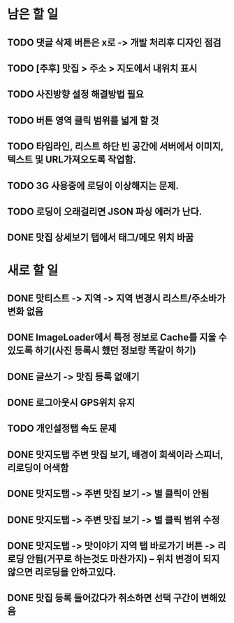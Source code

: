 * 남은 할 일
** TODO 댓글 삭제 버튼은 x로 -> 개발 처리후 디자인 점검
** TODO [추후] 맛집 > 주소 > 지도에서 내위치 표시
** TODO 사진방향 설정 해결방법 필요
** TODO 버튼 영역 클릭 범위를 넓게 할 것
** TODO 타임라인, 리스트 하단 빈 공간에 서버에서 이미지, 텍스트 및 URL가져오도록 작업함.

** TODO 3G 사용중에 로딩이 이상해지는 문제.
** TODO 로딩이 오래걸리면 JSON 파싱 에러가 난다.
** DONE 맛집 상세보기 탭에서 태그/메모 위치 바꿈
  CLOSED: [2011-09-29 Thu 14:32]


* 새로 할 일
** DONE 맛티스트 -> 지역 -> 지역 변경시 리스트/주소바가 변화 없음
   CLOSED: [2011-09-29 Thu 14:51]
** DONE ImageLoader에서 특정 정보로 Cache를 지울 수 있도록 하기(사진 등록시 했던 정보랑 똑같이 하기)
   CLOSED: [2011-09-29 Thu 21:11]
** DONE 글쓰기 -> 맛집 등록 없애기
   CLOSED: [2011-09-29 Thu 16:28]
** DONE 로그아웃시 GPS위치 유지
   CLOSED: [2011-09-29 Thu 17:00]
** TODO 개인설정탭 속도 문제
** DONE 맛지도탭 주변 맛집 보기, 배경이 회색이라 스피너, 리로딩이 어색함
   CLOSED: [2011-09-29 Thu 17:05]
** DONE 맛지도탭 -> 주변 맛집 보기 -> 별 클릭이 안됨
   CLOSED: [2011-09-29 Thu 17:27]
** DONE 맛지도탭 -> 주변 맛집 보기 -> 별 클릭 범위 수정
   CLOSED: [2011-09-29 Thu 17:51]
** DONE 맛지도탭 -> 맛이야기 지역 탭 바로가기 버튼 -> 리로딩 안됨(거꾸로 하는것도 마찬가지) -- 위치 변경이 되지 않으면 리로딩을 안하고있다.
   CLOSED: [2011-09-29 Thu 20:57]
** DONE 맛집 등록 들어갔다가 취소하면 선택 구간이 변해있음
   CLOSED: [2011-09-29 Thu 18:24]
